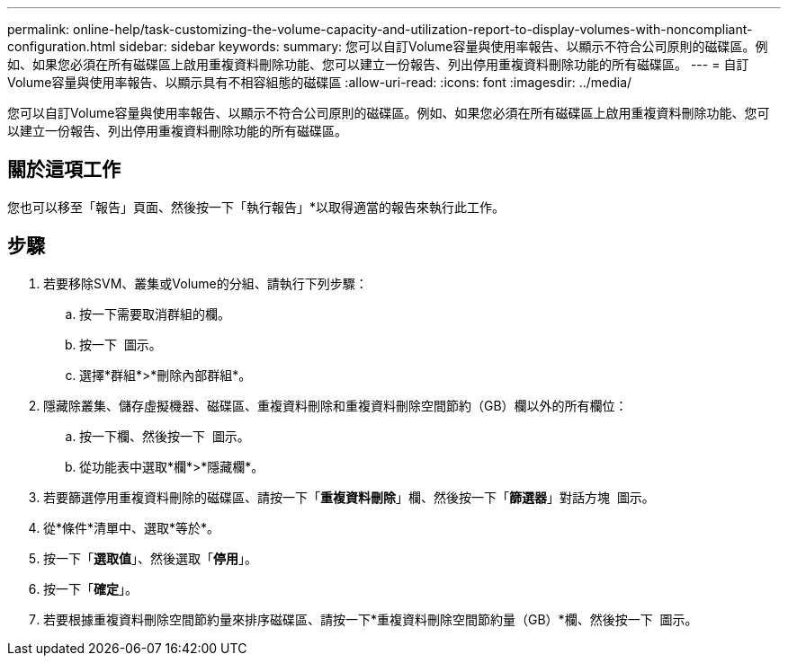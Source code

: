 ---
permalink: online-help/task-customizing-the-volume-capacity-and-utilization-report-to-display-volumes-with-noncompliant-configuration.html 
sidebar: sidebar 
keywords:  
summary: 您可以自訂Volume容量與使用率報告、以顯示不符合公司原則的磁碟區。例如、如果您必須在所有磁碟區上啟用重複資料刪除功能、您可以建立一份報告、列出停用重複資料刪除功能的所有磁碟區。 
---
= 自訂Volume容量與使用率報告、以顯示具有不相容組態的磁碟區
:allow-uri-read: 
:icons: font
:imagesdir: ../media/


[role="lead"]
您可以自訂Volume容量與使用率報告、以顯示不符合公司原則的磁碟區。例如、如果您必須在所有磁碟區上啟用重複資料刪除功能、您可以建立一份報告、列出停用重複資料刪除功能的所有磁碟區。



== 關於這項工作

您也可以移至「報告」頁面、然後按一下「執行報告」*以取得適當的報告來執行此工作。



== 步驟

. 若要移除SVM、叢集或Volume的分組、請執行下列步驟：
+
.. 按一下需要取消群組的欄。
.. 按一下 image:../media/click-to-see-menu.gif[""] 圖示。
.. 選擇*群組*>*刪除內部群組*。


. 隱藏除叢集、儲存虛擬機器、磁碟區、重複資料刪除和重複資料刪除空間節約（GB）欄以外的所有欄位：
+
.. 按一下欄、然後按一下 image:../media/click-to-see-menu.gif[""] 圖示。
.. 從功能表中選取*欄*>*隱藏欄*。


. 若要篩選停用重複資料刪除的磁碟區、請按一下「*重複資料刪除*」欄、然後按一下「*篩選器*」對話方塊 image:../media/click-to-filter.gif[""] 圖示。
. 從*條件*清單中、選取*等於*。
. 按一下「*選取值*」、然後選取「*停用*」。
. 按一下「*確定*」。
. 若要根據重複資料刪除空間節約量來排序磁碟區、請按一下*重複資料刪除空間節約量（GB）*欄、然後按一下 image:../media/sort-desc.gif[""] 圖示。

